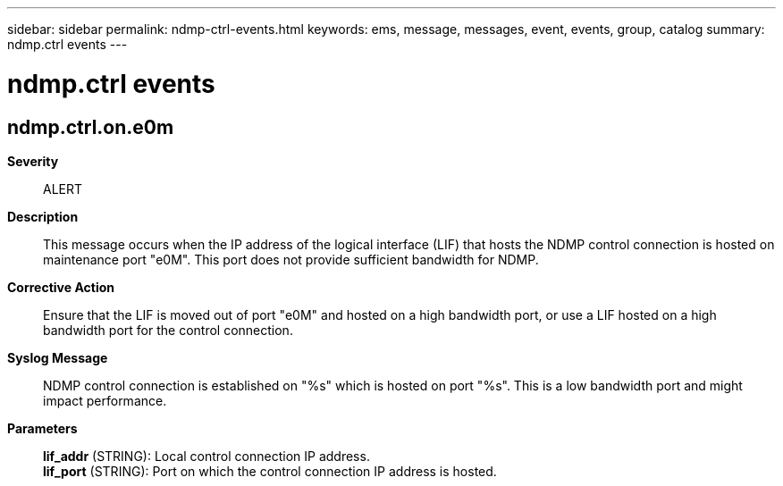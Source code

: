 ---
sidebar: sidebar
permalink: ndmp-ctrl-events.html
keywords: ems, message, messages, event, events, group, catalog
summary: ndmp.ctrl events
---

= ndmp.ctrl events
:toclevels: 1
:hardbreaks:
:nofooter:
:icons: font
:linkattrs:
:imagesdir: ./media/

== ndmp.ctrl.on.e0m
*Severity*::
ALERT
*Description*::
This message occurs when the IP address of the logical interface (LIF) that hosts the NDMP control connection is hosted on maintenance port "e0M". This port does not provide sufficient bandwidth for NDMP.
*Corrective Action*::
Ensure that the LIF is moved out of port "e0M" and hosted on a high bandwidth port, or use a LIF hosted on a high bandwidth port for the control connection.
*Syslog Message*::
NDMP control connection is established on "%s" which is hosted on port "%s". This is a low bandwidth port and might impact performance.
*Parameters*::
*lif_addr* (STRING): Local control connection IP address.
*lif_port* (STRING): Port on which the control connection IP address is hosted.
